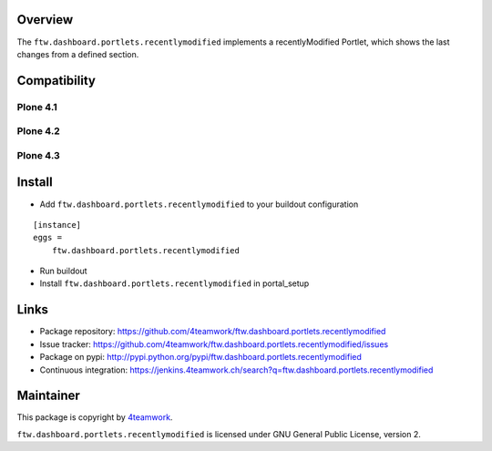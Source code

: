 Overview
========

The ``ftw.dashboard.portlets.recentlymodified`` implements a
recentlyModified Portlet, which shows the last changes from a defined section.


Compatibility
=============

Plone 4.1
---------

.. image:: https://jenkins.4teamwork.ch/job/ftw.dashboard.portlets.recentlymodified-master-test-plone-4.1.x.cfg/badge/icon
   :target: https://jenkins.4teamwork.ch/job/ftw.dashboard.portlets.recentlymodified-master-test-plone-4.1.x.cfg


Plone 4.2
---------

.. image:: https://jenkins.4teamwork.ch/job/ftw.dashboard.portlets.recentlymodified-master-test-plone-4.2.x.cfg/badge/icon
   :target: https://jenkins.4teamwork.ch/job/ftw.dashboard.portlets.recentlymodified-master-test-plone-4.2.x.cfg


Plone 4.3
---------

.. image:: https://jenkins.4teamwork.ch/job/ftw.dashboard.portlets.recentlymodified-master-test-plone-4.3.x.cfg/badge/icon
   :target: https://jenkins.4teamwork.ch/job/ftw.dashboard.portlets.recentlymodified-master-test-plone-4.3.x.cfg


Install
=======

- Add ``ftw.dashboard.portlets.recentlymodified`` to your buildout configuration

::

    [instance]
    eggs =
        ftw.dashboard.portlets.recentlymodified

- Run buildout

- Install ``ftw.dashboard.portlets.recentlymodified`` in portal_setup


Links
=====

- Package repository: https://github.com/4teamwork/ftw.dashboard.portlets.recentlymodified
- Issue tracker: https://github.com/4teamwork/ftw.dashboard.portlets.recentlymodified/issues
- Package on pypi: http://pypi.python.org/pypi/ftw.dashboard.portlets.recentlymodified
- Continuous integration: https://jenkins.4teamwork.ch/search?q=ftw.dashboard.portlets.recentlymodified


Maintainer
==========

This package is copyright by `4teamwork <http://www.4teamwork.ch/>`_.

``ftw.dashboard.portlets.recentlymodified`` is licensed under GNU General Public License, version 2.

